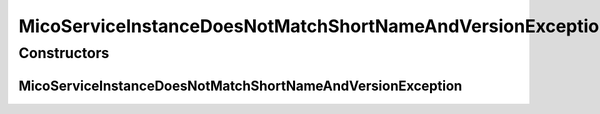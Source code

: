 MicoServiceInstanceDoesNotMatchShortNameAndVersionException
===========================================================

.. java:package:: io.github.ust.mico.core.exception
   :noindex:

.. java:type:: public class MicoServiceInstanceDoesNotMatchShortNameAndVersionException extends Exception

Constructors
------------
MicoServiceInstanceDoesNotMatchShortNameAndVersionException
^^^^^^^^^^^^^^^^^^^^^^^^^^^^^^^^^^^^^^^^^^^^^^^^^^^^^^^^^^^

.. java:constructor:: public MicoServiceInstanceDoesNotMatchShortNameAndVersionException(String instanceId, String providedShortName, String providedVersion, String actualShortName, String actualVersion)
   :outertype: MicoServiceInstanceDoesNotMatchShortNameAndVersionException

